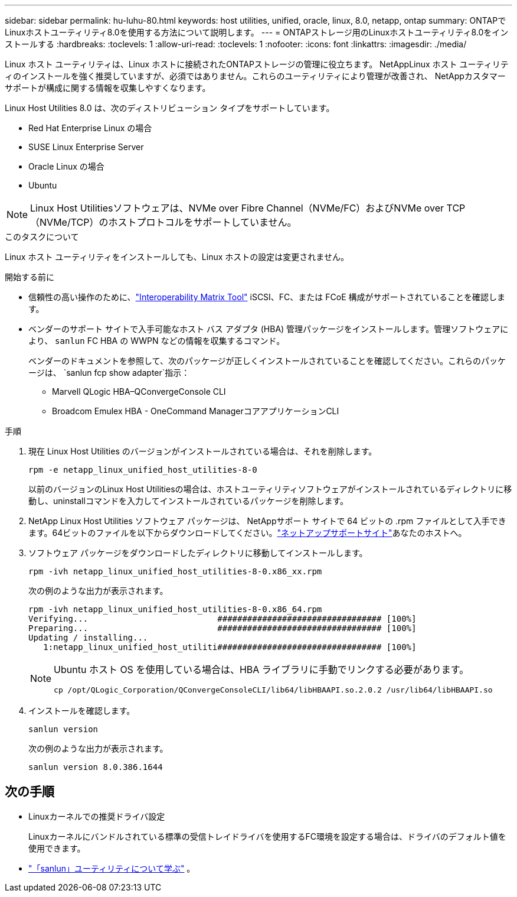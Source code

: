 ---
sidebar: sidebar 
permalink: hu-luhu-80.html 
keywords: host utilities, unified, oracle, linux, 8.0, netapp, ontap 
summary: ONTAPでLinuxホストユーティリティ8.0を使用する方法について説明します。 
---
= ONTAPストレージ用のLinuxホストユーティリティ8.0をインストールする
:hardbreaks:
:toclevels: 1
:allow-uri-read: 
:toclevels: 1
:nofooter: 
:icons: font
:linkattrs: 
:imagesdir: ./media/


[role="lead"]
Linux ホスト ユーティリティは、Linux ホストに接続されたONTAPストレージの管理に役立ちます。 NetAppLinux ホスト ユーティリティのインストールを強く推奨していますが、必須ではありません。これらのユーティリティにより管理が改善され、 NetAppカスタマー サポートが構成に関する情報を収集しやすくなります。

Linux Host Utilities 8.0 は、次のディストリビューション タイプをサポートしています。

* Red Hat Enterprise Linux の場合
* SUSE Linux Enterprise Server
* Oracle Linux の場合
* Ubuntu



NOTE: Linux Host Utilitiesソフトウェアは、NVMe over Fibre Channel（NVMe/FC）およびNVMe over TCP（NVMe/TCP）のホストプロトコルをサポートしていません。

.このタスクについて
Linux ホスト ユーティリティをインストールしても、Linux ホストの設定は変更されません。

.開始する前に
* 信頼性の高い操作のために、link:https://imt.netapp.com/matrix/#welcome["Interoperability Matrix Tool"^] iSCSI、FC、または FCoE 構成がサポートされていることを確認します。
* ベンダーのサポート サイトで入手可能なホスト バス アダプタ (HBA) 管理パッケージをインストールします。管理ソフトウェアにより、 `sanlun` FC HBA の WWPN などの情報を収集するコマンド。
+
ベンダーのドキュメントを参照して、次のパッケージが正しくインストールされていることを確認してください。これらのパッケージは、 `sanlun fcp show adapter`指示：

+
** Marvell QLogic HBA–QConvergeConsole CLI
** Broadcom Emulex HBA - OneCommand ManagerコアアプリケーションCLI




.手順
. 現在 Linux Host Utilities のバージョンがインストールされている場合は、それを削除します。
+
[source, cli]
----
rpm -e netapp_linux_unified_host_utilities-8-0
----
+
以前のバージョンのLinux Host Utilitiesの場合は、ホストユーティリティソフトウェアがインストールされているディレクトリに移動し、uninstallコマンドを入力してインストールされているパッケージを削除します。

. NetApp Linux Host Utilities ソフトウェア パッケージは、 NetAppサポート サイトで 64 ビットの .rpm ファイルとして入手できます。64ビットのファイルを以下からダウンロードしてください。link:https://mysupport.netapp.com/site/products/all/details/hostutilities/downloads-tab/download/61343/8.0/downloads["ネットアップサポートサイト"^]あなたのホストへ。
. ソフトウェア パッケージをダウンロードしたディレクトリに移動してインストールします。
+
[source, cli]
----
rpm -ivh netapp_linux_unified_host_utilities-8-0.x86_xx.rpm
----
+
次の例のような出力が表示されます。

+
[listing]
----
rpm -ivh netapp_linux_unified_host_utilities-8-0.x86_64.rpm
Verifying...                          ################################# [100%]
Preparing...                          ################################# [100%]
Updating / installing...
   1:netapp_linux_unified_host_utiliti################################# [100%]

----
+
[NOTE]
====
Ubuntu ホスト OS を使用している場合は、HBA ライブラリに手動でリンクする必要があります。

[source, cli]
----
cp /opt/QLogic_Corporation/QConvergeConsoleCLI/lib64/libHBAAPI.so.2.0.2 /usr/lib64/libHBAAPI.so
----
====
. インストールを確認します。
+
[source, cli]
----
sanlun version
----
+
次の例のような出力が表示されます。

+
[listing]
----
sanlun version 8.0.386.1644
----




== 次の手順

* Linuxカーネルでの推奨ドライバ設定
+
Linuxカーネルにバンドルされている標準の受信トレイドライバを使用するFC環境を設定する場合は、ドライバのデフォルト値を使用できます。

* link:hu-luhu-sanlun-utility.html["「sanlun」ユーティリティについて学ぶ"] 。

